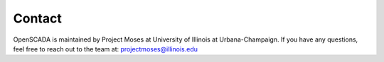 Contact
=======

OpenSCADA is maintained by Project Moses at University of Illinois at Urbana-Champaign. If you have any questions, feel free to reach out to the team at: projectmoses@illinois.edu
